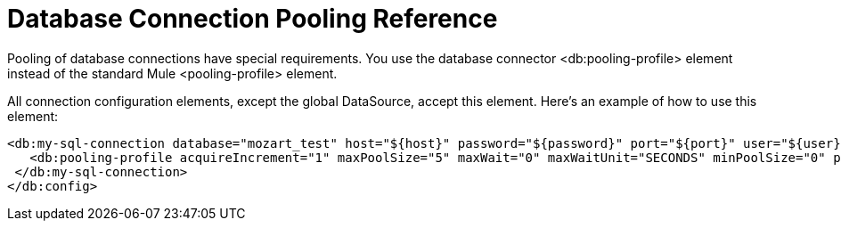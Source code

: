 = Database Connection Pooling Reference

Pooling of database connections have special requirements. You use the database connector <db:pooling-profile> element instead of the standard Mule <pooling-profile> element.
 
All connection configuration elements, except the global DataSource, accept this element. Here’s an example of how to use this element:

[source,xml,linenums]
----
<db:my-sql-connection database="mozart_test" host="${host}" password="${password}" port="${port}" user="${user}">
   <db:pooling-profile acquireIncrement="1" maxPoolSize="5" maxWait="0" maxWaitUnit="SECONDS" minPoolSize="0" preparedStatementCacheSize="5"/>
 </db:my-sql-connection>
</db:config>
----
